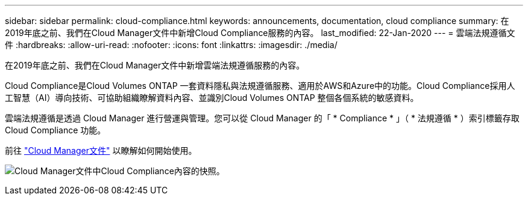 ---
sidebar: sidebar 
permalink: cloud-compliance.html 
keywords: announcements, documentation, cloud compliance 
summary: 在2019年底之前、我們在Cloud Manager文件中新增Cloud Compliance服務的內容。 
last_modified: 22-Jan-2020 
---
= 雲端法規遵循文件
:hardbreaks:
:allow-uri-read: 
:nofooter: 
:icons: font
:linkattrs: 
:imagesdir: ./media/


[role="lead"]
在2019年底之前、我們在Cloud Manager文件中新增雲端法規遵循服務的內容。

Cloud Compliance是Cloud Volumes ONTAP 一套資料隱私與法規遵循服務、適用於AWS和Azure中的功能。Cloud Compliance採用人工智慧（AI）導向技術、可協助組織瞭解資料內容、並識別Cloud Volumes ONTAP 整個各個系統的敏感資料。

雲端法規遵循是透過 Cloud Manager 進行營運與管理。您可以從 Cloud Manager 的「 * Compliance * 」（ * 法規遵循 * ）索引標籤存取 Cloud Compliance 功能。

前往 https://docs.netapp.com/us-en/occm/concept_cloud_compliance.html["Cloud Manager文件"] 以瞭解如何開始使用。

image:cloud-compliance.gif["Cloud Manager文件中Cloud Compliance內容的快照"]。
